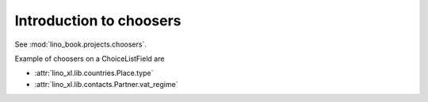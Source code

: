 ========================
Introduction to choosers
========================

See :mod:`lino_book.projects.choosers`.

Example of choosers on a ChoiceListField are 

- :attr:`lino_xl.lib.countries.Place.type`
- :attr:`lino_xl.lib.contacts.Partner.vat_regime`





